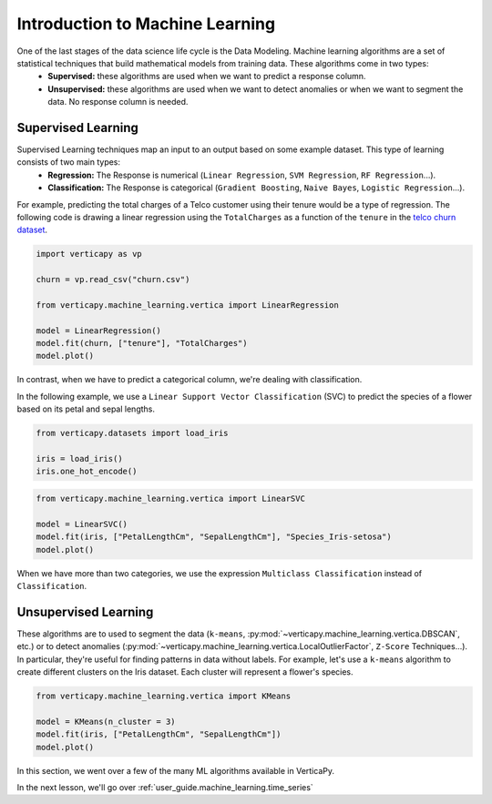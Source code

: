 .. _user_guide.machine_learning.introduction:

=================================
Introduction to Machine Learning
=================================

One of the last stages of the data science life cycle is the Data Modeling. Machine learning algorithms are a set of statistical techniques that build mathematical models from training data. These algorithms come in two types:
 - **Supervised:** these algorithms are used when we want to predict a response column.
 - **Unsupervised:** these algorithms are used when we want to detect anomalies or when we want to segment the data. No response column is needed.

Supervised Learning
--------------------

Supervised Learning techniques map an input to an output based on some example dataset. This type of learning consists of two main types:
 - **Regression:** The Response is numerical (``Linear Regression``, ``SVM Regression``, ``RF Regression``...).
 - **Classification:** The Response is categorical (``Gradient Boosting``, ``Naive Bayes``, ``Logistic Regression``...).
For example, predicting the total charges of a Telco customer using their tenure would be a type of regression. The following code is drawing a linear regression using the ``TotalCharges`` as a function of the ``tenure`` in the `telco churn dataset <https://github.com/vertica/VerticaPy/tree/master/docs/source/notebooks/data_exploration/correlations/data>`_.

.. code-block:: python

    import verticapy as vp

    churn = vp.read_csv("churn.csv")

    from verticapy.machine_learning.vertica import LinearRegression

    model = LinearRegression()
    model.fit(churn, ["tenure"], "TotalCharges")
    model.plot()

.. ipython:: python
    :suppress:
    :okwarning:

    import verticapy as vp
    vp.set_option("plotting_lib", "plotly")

    churn = vp.read_csv("SPHINX_DIRECTORY/source/_static/website/user_guides/data_exploration/churn.csv")

    from verticapy.machine_learning.vertica import LinearRegression

    model = LinearRegression()
    model.fit(churn, ["tenure"], "TotalCharges")
    fig = model.plot()
    fig.write_html("SPHINX_DIRECTORY/figures/ug_ml_plot_introduction_1.html")

.. raw:: html
    :file: SPHINX_DIRECTORY/figures/ug_ml_plot_introduction_1.html

In contrast, when we have to predict a categorical column, we're dealing with classification.

In the following example, we use a ``Linear Support Vector Classification`` (SVC) to predict the species of a flower based on its petal and sepal lengths.

.. code-block::

    from verticapy.datasets import load_iris

    iris = load_iris()
    iris.one_hot_encode()

.. ipython:: python
    :suppress:
    :okwarning:

    from verticapy.datasets import load_iris

    iris = load_iris()
    res = iris.one_hot_encode()
    html_file = open("SPHINX_DIRECTORY/figures/ug_ml_table_introduction_1.html", "w")
    html_file.write(res._repr_html_())
    html_file.close()

.. raw:: html
    :file: SPHINX_DIRECTORY/figures/ug_ml_table_introduction_1.html

.. code-block:: python

    from verticapy.machine_learning.vertica import LinearSVC

    model = LinearSVC()
    model.fit(iris, ["PetalLengthCm", "SepalLengthCm"], "Species_Iris-setosa")
    model.plot()

.. ipython:: python
    :suppress:
    :okwarning:

    from verticapy.machine_learning.vertica import LinearSVC

    model = LinearSVC()
    model.fit(iris, ["PetalLengthCm", "SepalLengthCm"], "Species_Iris-setosa")
    fig = model.plot()
    fig.write_html("SPHINX_DIRECTORY/figures/ug_ml_plot_introduction_2.html")

.. raw:: html
    :file: SPHINX_DIRECTORY/figures/ug_ml_plot_introduction_2.html

When we have more than two categories, we use the expression ``Multiclass Classification`` instead of ``Classification``.

Unsupervised Learning
----------------------

These algorithms are to used to segment the data (``k-means``, :py:mod:`~verticapy.machine_learning.vertica.DBSCAN`, etc.) or to detect anomalies (:py:mod:`~verticapy.machine_learning.vertica.LocalOutlierFactor`, ``Z-Score`` Techniques...). In particular, they're useful for finding patterns in data without labels. For example, let's use a ``k-means`` algorithm to create different clusters on the Iris dataset. Each cluster will represent a flower's species.

.. code-block:: python

    from verticapy.machine_learning.vertica import KMeans

    model = KMeans(n_cluster = 3)
    model.fit(iris, ["PetalLengthCm", "SepalLengthCm"])
    model.plot()

.. ipython:: python
    :suppress:
    :okwarning:

    from verticapy.machine_learning.vertica import KMeans

    model = KMeans(n_cluster = 3)
    model.fit(iris, ["PetalLengthCm", "SepalLengthCm"])
    fig = model.plot()
    fig.write_html("SPHINX_DIRECTORY/figures/ug_ml_plot_introduction_3.html")

.. raw:: html
    :file: SPHINX_DIRECTORY/figures/ug_ml_plot_introduction_3.html

In this section, we went over a few of the many ML algorithms available in VerticaPy.

In the next lesson, we'll go over :ref:`user_guide.machine_learning.time_series`